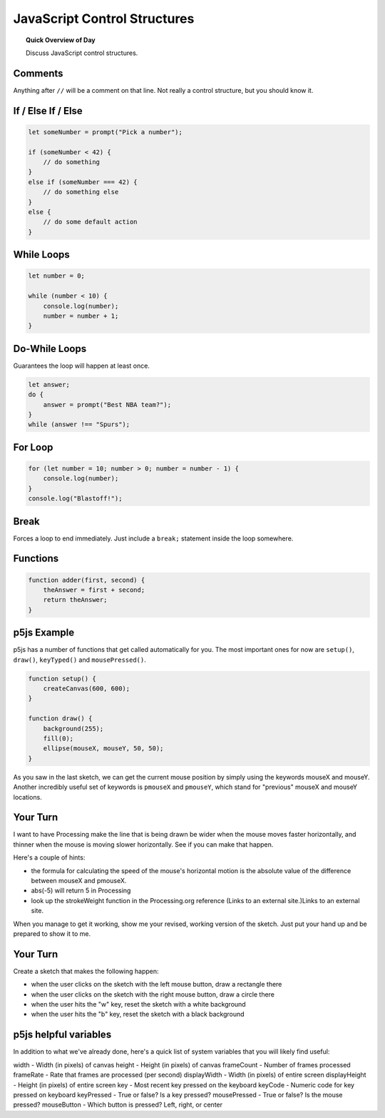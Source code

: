 JavaScript Control Structures
=============================

.. topic:: Quick Overview of Day

    Discuss JavaScript control structures.


Comments
---------

Anything after ``//`` will be a comment on that line. Not really a control structure, but you should know it.


If / Else If / Else
--------------------


.. code-block:: javascript

    let someNumber = prompt("Pick a number");

    if (someNumber < 42) {
        // do something
    }
    else if (someNumber === 42) {
        // do something else
    }
    else {
        // do some default action
    }


While Loops
-----------

.. code-block:: javascript

    let number = 0;

    while (number < 10) {
        console.log(number);
        number = number + 1;
    }


Do-While Loops
---------------

Guarantees the loop will happen at least once.

.. code-block:: javascript

    let answer;
    do {
        answer = prompt("Best NBA team?");
    }
    while (answer !== "Spurs");


For Loop
--------

.. code-block:: javascript

    for (let number = 10; number > 0; number = number - 1) {
        console.log(number);
    }
    console.log("Blastoff!");


Break
-----

Forces a loop to end immediately. Just include a ``break;`` statement inside the loop somewhere.


Functions
----------

.. code-block:: javascript

    function adder(first, second) {
        theAnswer = first + second;
        return theAnswer;
    }


p5js Example
------------------

p5js has a number of functions that get called automatically for you. The most important ones for now are ``setup()``, ``draw()``, ``keyTyped()`` and ``mousePressed()``. 

.. code-block:: javascript

    function setup() {
        createCanvas(600, 600);
    }

    function draw() {
        background(255);
        fill(0);
        ellipse(mouseX, mouseY, 50, 50);
    }


As you saw in the last sketch, we can get the current mouse position by simply using the keywords mouseX and mouseY. Another incredibly useful set of keywords is ``pmouseX`` and ``pmouseY``, which stand for "previous" mouseX and mouseY locations.


Your Turn
---------

I want to have Processing make the line that is being drawn be wider when the mouse moves faster horizontally, and thinner when the mouse is moving slower horizontally. See if you can make that happen.

Here's a couple of hints:

- the formula for calculating the speed of the mouse's horizontal motion is the absolute value of the difference between mouseX and pmouseX.
- abs(-5) will return 5 in Processing
- look up the strokeWeight function in the Processing.org reference (Links to an external site.)Links to an external site.

When you manage to get it working, show me your revised, working version of the sketch. Just put your hand up and be prepared to show it to me.


Your Turn
----------

Create a sketch that makes the following happen:

- when the user clicks on the sketch with the left mouse button, draw a rectangle there

- when the user clicks on the sketch with the right mouse button, draw a circle there

- when the user hits the "w" key, reset the sketch with a white background

- when the user hits the "b" key, reset the sketch with a black background
  


p5js helpful variables
-----------------------

In addition to what we've already done, here's a quick list of system variables that you will likely find useful:

width - Width (in pixels) of canvas
height - Height (in pixels) of canvas
frameCount - Number of frames processed
frameRate - Rate that frames are processed (per second)
displayWidth - Width (in pixels) of entire screen
displayHeight - Height (in pixels) of entire screen
key - Most recent key pressed on the keyboard
keyCode - Numeric code for key pressed on keyboard
keyPressed - True or false? Is a key pressed?
mousePressed - True or false? Is the mouse pressed?
mouseButton - Which button is pressed? Left, right, or center

